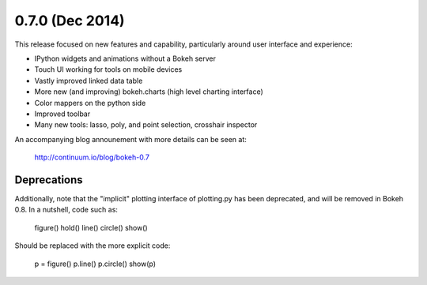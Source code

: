 0.7.0 (Dec 2014)
================

This release focused on new features and capability, particularly around
user interface and experience:

* IPython widgets and animations without a Bokeh server
* Touch UI working for tools on mobile devices
* Vastly improved linked data table
* More new (and improving) bokeh.charts (high level charting interface)
* Color mappers on the python side
* Improved toolbar
* Many new tools: lasso, poly, and point selection, crosshair inspector

An accompanying blog announement with more details can be seen at:

    http://continuum.io/blog/bokeh-0.7

Deprecations
------------

Additionally, note that the "implicit" plotting interface of plotting.py
has been deprecated, and will be removed in Bokeh 0.8. In a nutshell,
code such as:

    figure()
    hold()
    line()
    circle()
    show()

Should be replaced with the more explicit code:

    p = figure()
    p.line()
    p.circle()
    show(p)

